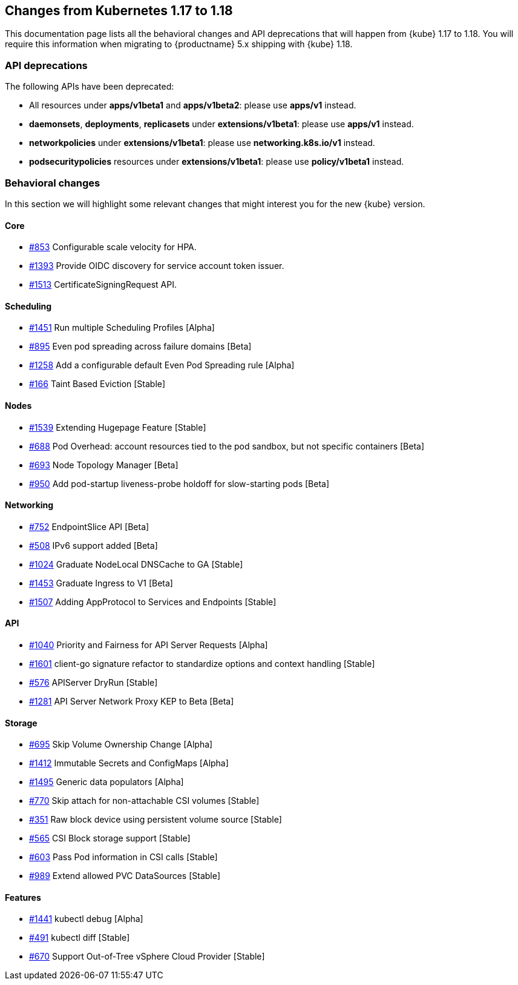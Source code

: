 [#k8s-changes-117-118]
== Changes from Kubernetes 1.17 to 1.18

This documentation page lists all the behavioral changes and API deprecations that will happen from {kube} 1.17 to 1.18.
You will require this information when migrating to {productname} 5.x shipping with {kube} 1.18.

=== API deprecations

The following APIs have been deprecated:

- All resources under *apps/v1beta1* and *apps/v1beta2*: please use *apps/v1* instead.
- *daemonsets*, *deployments*, *replicasets* under *extensions/v1beta1*: please use *apps/v1* instead.
- *networkpolicies* under *extensions/v1beta1*: please use *networking.k8s.io/v1* instead.
- *podsecuritypolicies* resources under *extensions/v1beta1*: please use *policy/v1beta1* instead.

=== Behavioral changes

In this section we will highlight some relevant changes that might interest you for the new {kube} version.

==== Core

- link:https://github.com/kubernetes/enhancements/issues/853[#853] Configurable scale velocity for HPA.
- link:https://github.com/kubernetes/enhancements/issues/1393[#1393] Provide OIDC discovery for service account token issuer.
- link:https://github.com/kubernetes/enhancements/issues/1513[#1513] CertificateSigningRequest API.

==== Scheduling

- link:https://github.com/kubernetes/enhancements/issues/1451[#1451] Run multiple Scheduling Profiles [Alpha]
- link:https://github.com/kubernetes/enhancements/issues/895[#895] Even pod spreading across failure domains [Beta]
- link:https://github.com/kubernetes/enhancements/issues/1258[#1258] Add a configurable default Even Pod Spreading rule [Alpha]
- link:https://github.com/kubernetes/enhancements/issues/166[#166] Taint Based Eviction [Stable]

==== Nodes

- link:https://github.com/kubernetes/enhancements/issues/1539[#1539] Extending Hugepage Feature [Stable]
- link:https://github.com/kubernetes/enhancements/issues/688[#688] Pod Overhead: account resources tied to the pod sandbox, but not specific containers [Beta]
- link:https://github.com/kubernetes/enhancements/issues/693[#693] Node Topology Manager [Beta]
- link:https://github.com/kubernetes/enhancements/issues/950[#950] Add pod-startup liveness-probe holdoff for slow-starting pods [Beta]

==== Networking

- link:https://github.com/kubernetes/enhancements/issues/752[#752] EndpointSlice API [Beta]
- link:https://github.com/kubernetes/enhancements/issues/508[#508] IPv6 support added [Beta]
- link:https://github.com/kubernetes/enhancements/issues/1024[#1024] Graduate NodeLocal DNSCache to GA [Stable]
- link:https://github.com/kubernetes/enhancements/issues/1453[#1453] Graduate Ingress to V1 [Beta]
- link:https://github.com/kubernetes/enhancements/issues/1507[#1507] Adding AppProtocol to Services and Endpoints [Stable]

==== API

- link:https://github.com/kubernetes/enhancements/issues/1040[#1040] Priority and Fairness for API Server Requests [Alpha]
- link:https://github.com/kubernetes/enhancements/issues/1601[#1601] client-go signature refactor to standardize options and context handling [Stable]
- link:https://github.com/kubernetes/enhancements/issues/576[#576] APIServer DryRun [Stable]
- link:https://github.com/kubernetes/enhancements/issues/1281[#1281] API Server Network Proxy KEP to Beta [Beta]

==== Storage

- link:https://github.com/kubernetes/enhancements/issues/695[#695] Skip Volume Ownership Change [Alpha]
- link:https://github.com/kubernetes/enhancements/issues/1412[#1412] Immutable Secrets and ConfigMaps [Alpha]
- link:https://github.com/kubernetes/enhancements/issues/1495[#1495] Generic data populators [Alpha]
- link:https://github.com/kubernetes/enhancements/issues/770[#770] Skip attach for non-attachable CSI volumes [Stable]
- link:https://github.com/kubernetes/enhancements/issues/351[#351] Raw block device using persistent volume source [Stable]
- link:https://github.com/kubernetes/enhancements/issues/565[#565] CSI Block storage support [Stable]
- link:https://github.com/kubernetes/enhancements/issues/603[#603] Pass Pod information in CSI calls [Stable]
- link:https://github.com/kubernetes/enhancements/issues/989[#989] Extend allowed PVC DataSources [Stable]

==== Features

- link:https://github.com/kubernetes/enhancements/issues/1441[#1441] kubectl debug [Alpha]
- link:https://github.com/kubernetes/enhancements/issues/491[#491] kubectl diff [Stable]
- link:https://github.com/kubernetes/enhancements/issues/670[#670] Support Out-of-Tree vSphere Cloud Provider [Stable]
